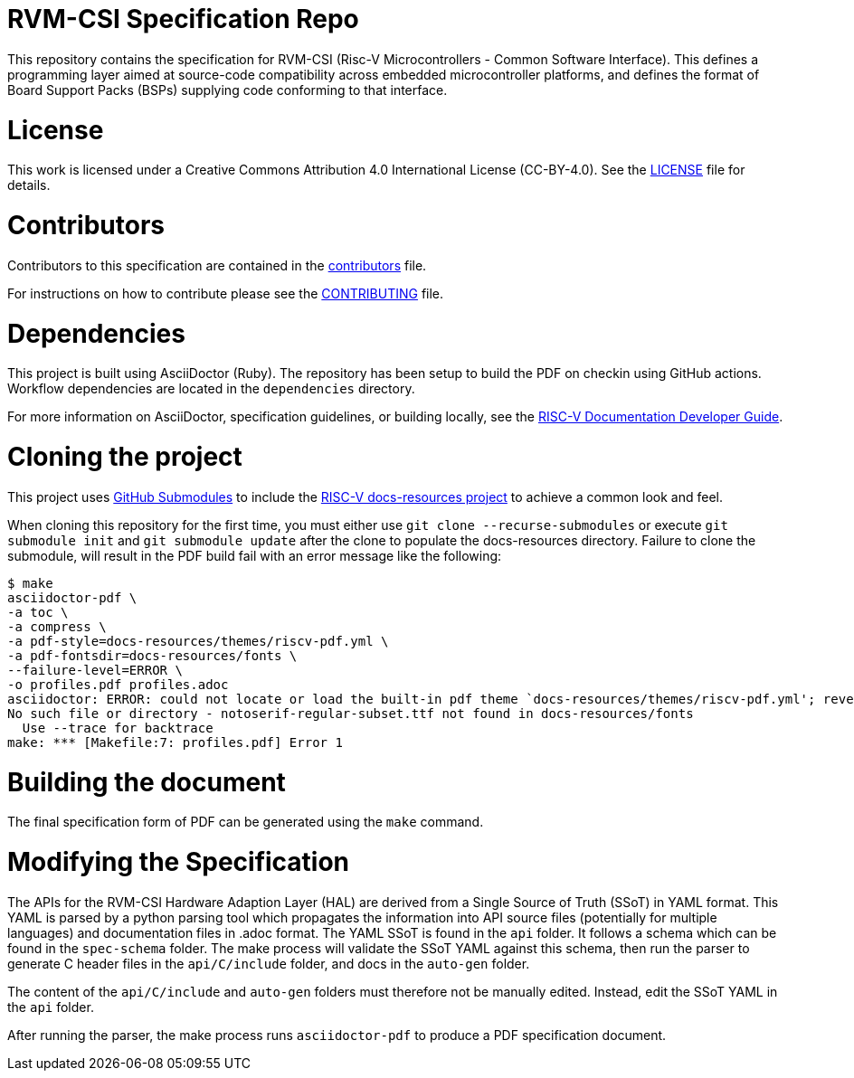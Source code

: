 = RVM-CSI Specification Repo

This repository contains the specification for RVM-CSI (Risc-V Microcontrollers - Common Software
Interface).  This defines a programming layer aimed at source-code compatibility across
embedded microcontroller platforms, and defines the format of Board Support Packs (BSPs) supplying code
conforming to that interface.

= License

This work is licensed under a Creative Commons Attribution 4.0 International License (CC-BY-4.0).
See the link:LICENSE[LICENSE] file for details.

= Contributors

Contributors to this specification are contained in the link:contributors.adoc[contributors] file.

For instructions on how to contribute please see the link:CONTRIBUTING.md[CONTRIBUTING] file.

= Dependencies

This project is built using AsciiDoctor (Ruby). The repository has been setup to build the PDF on
checkin using GitHub actions.  Workflow dependencies are located in the `dependencies` directory.

For more information on AsciiDoctor, specification guidelines, or building locally, see the
https://github.com/riscv/docs-dev-guide[RISC-V Documentation Developer Guide].

= Cloning the project

This project uses https://git-scm.com/book/en/v2/Git-Tools-Submodules[GitHub Submodules]
to include the https://github.com/riscv/docs-resources[RISC-V docs-resources project]
to achieve a common look and feel.

When cloning this repository for the first time, you must either use
`git clone --recurse-submodules` or execute `git submodule init` and `git submodule update` after the clone to populate the docs-resources directory.  Failure to clone the submodule, will result
in the PDF build fail with an error message like the following:

    $ make
    asciidoctor-pdf \
    -a toc \
    -a compress \
    -a pdf-style=docs-resources/themes/riscv-pdf.yml \
    -a pdf-fontsdir=docs-resources/fonts \
    --failure-level=ERROR \
    -o profiles.pdf profiles.adoc
    asciidoctor: ERROR: could not locate or load the built-in pdf theme `docs-resources/themes/riscv-pdf.yml'; reverting to default theme
    No such file or directory - notoserif-regular-subset.ttf not found in docs-resources/fonts
      Use --trace for backtrace
    make: *** [Makefile:7: profiles.pdf] Error 1

= Building the document

The final specification form of PDF can be generated using the `make` command.

= Modifying the Specification

The APIs for the RVM-CSI Hardware Adaption Layer (HAL) are derived from a Single Source of Truth (SSoT) in YAML format.
This YAML is parsed by a python parsing tool which propagates the information into API source files (potentially for
multiple languages) and documentation files in .adoc format.  The YAML SSoT is found in the `api` folder.  It follows a schema
which can be found in the `spec-schema` folder.  The make process will validate the SSoT YAML against this schema, then
run the parser to generate C header files in the `api/C/include` folder, and docs in the `auto-gen` folder.

The content of the `api/C/include` and `auto-gen` folders must therefore not be manually edited.  Instead, edit the SSoT
YAML in the `api` folder.

After running the parser, the make process runs `asciidoctor-pdf` to produce a PDF specification document.
